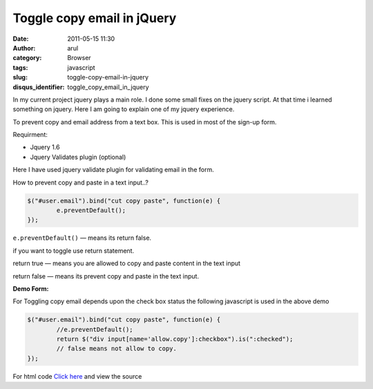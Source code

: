 Toggle copy email in jQuery
###########################
:date: 2011-05-15 11:30
:author: arul
:category: Browser
:tags: javascript
:slug: toggle-copy-email-in-jquery
:disqus_identifier: toggle_copy_email_in_jquery

In my current project jquery plays a main role. I done some small fixes on the jquery script. At that time i learned something on jquery. Here I am going to explain one of my jquery experience.

To prevent copy and email address from a text box. This is used in most of the sign-up form.

Requirment:

-  Jquery 1.6
-  Jquery Validates plugin (optional)

Here I have used jquery validate plugin for validating email in the form.

How to prevent copy and paste in a text input..?

.. code-block:: javascript

	$("#user.email").bind("cut copy paste", function(e) {
		e.preventDefault();
	});


``e.preventDefault()`` — means its return false.

if you want to toggle use return statement.

return true — means you are allowed to copy and paste content in the text input

return false — means its prevent copy and paste in the text input.

**Demo Form:**

.. raw:: html

	<iframe src="http://files.arulraj.net/code/html/prevent_email_jquery.html" width="600" height="150">
	</iframe>

For Toggling copy email depends upon the check box status the following javascript is used in the above demo

.. code-block:: javascript

	$("#user.email").bind("cut copy paste", function(e) {
		//e.preventDefault();
		return $("div input[name='allow.copy']:checkbox").is(":checked");
		// false means not allow to copy.
	});

For html code `Click here <http://files.arulraj.net/code/html/prevent_email_jquery.html>`__ and view the source

